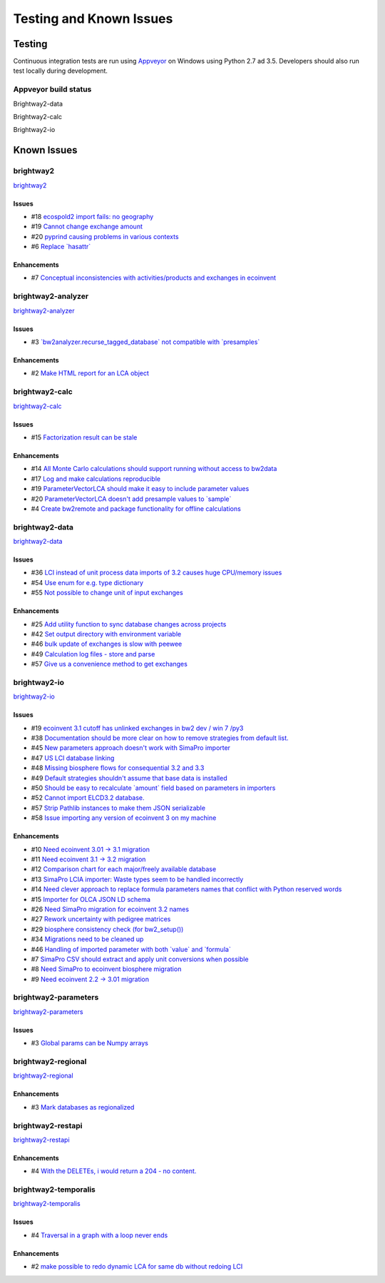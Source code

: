
Testing and Known Issues
************************

Testing
=======

Continuous integration tests are run using `Appveyor <https://www.appveyor.com/>`__ on Windows using Python 2.7 ad 3.5. Developers should also run test locally during development.

Appveyor build status
---------------------

Brightway2-data

.. image:: https://ci.appveyor.com/api/projects/status/uqixaochulbu6vjv?svg=true
   :target: https://ci.appveyor.com/project/cmutel/brightway2-data
   :alt: bw2data build status

Brightway2-calc

.. image:: https://ci.appveyor.com/api/projects/status/uqixaochulbu6vjv?svg=true
   :target: https://ci.appveyor.com/project/cmutel/brightway2-calc
   :alt: bw2calc build status

Brightway2-io

.. image:: https://ci.appveyor.com/api/projects/status/7dox9te430eb2f8h?svg=true
   :target: https://ci.appveyor.com/project/cmutel/brightway2-io
   :alt: bw2io build status

.. _knownissues:

Known Issues
============

brightway2
----------

`brightway2 <http://bitbucket.org/cmutel/brightway2/issues/>`__

Issues
``````

* #18 `ecospold2 import fails: no geography <https://bitbucket.org/cmutel/brightway2/issues/18/ecospold2-import-fails-no-geography>`__
* #19 `Cannot change exchange amount <https://bitbucket.org/cmutel/brightway2/issues/19/cannot-change-exchange-amount>`__
* #20 `pyprind causing problems in various contexts <https://bitbucket.org/cmutel/brightway2/issues/20/pyprind-causing-problems-in-various>`__
* #6 `Replace \`hasattr\` <https://bitbucket.org/cmutel/brightway2/issues/6/replace-hasattr>`__

Enhancements
````````````

* #7 `Conceptual inconsistencies with activities/products and exchanges in ecoinvent <https://bitbucket.org/cmutel/brightway2/issues/7/conceptual-inconsistencies-with-activities>`__

brightway2-analyzer
-------------------

`brightway2-analyzer <http://bitbucket.org/cmutel/brightway2-analyzer/issues/>`__

Issues
``````

* #3 `\`bw2analyzer.recurse_tagged_database\` not compatible with \`presamples\` <https://bitbucket.org/cmutel/brightway2-analyzer/issues/3/bw2analyzerrecurse_tagged_database-not>`__

Enhancements
````````````

* #2 `Make HTML report for an LCA object <https://bitbucket.org/cmutel/brightway2-analyzer/issues/2/make-html-report-for-an-lca-object>`__

brightway2-calc
---------------

`brightway2-calc <http://bitbucket.org/cmutel/brightway2-calc/issues/>`__

Issues
``````

* #15 `Factorization result can be stale <https://bitbucket.org/cmutel/brightway2-calc/issues/15/factorization-result-can-be-stale>`__

Enhancements
````````````

* #14 `All Monte Carlo calculations should support running without access to bw2data <https://bitbucket.org/cmutel/brightway2-calc/issues/14/all-monte-carlo-calculations-should>`__
* #17 `Log and make calculations reproducible <https://bitbucket.org/cmutel/brightway2-calc/issues/17/log-and-make-calculations-reproducible>`__
* #19 `ParameterVectorLCA should make it easy to include parameter values <https://bitbucket.org/cmutel/brightway2-calc/issues/19/parametervectorlca-should-make-it-easy-to>`__
* #20 `ParameterVectorLCA doesn't add presample values to \`sample\` <https://bitbucket.org/cmutel/brightway2-calc/issues/20/parametervectorlca-doesnt-add-presample>`__
* #4 `Create bw2remote and package functionality for offline calculations <https://bitbucket.org/cmutel/brightway2-calc/issues/4/create-bw2remote-and-package-functionality>`__

brightway2-data
---------------

`brightway2-data <http://bitbucket.org/cmutel/brightway2-data/issues/>`__

Issues
``````

* #36 `LCI instead of unit process data imports of 3.2 causes huge CPU/memory issues <https://bitbucket.org/cmutel/brightway2-data/issues/36/lci-instead-of-unit-process-data-imports>`__
* #54 `Use enum for e.g. type dictionary <https://bitbucket.org/cmutel/brightway2-data/issues/54/use-enum-for-eg-type-dictionary>`__
* #55 `Not possible to change unit of input exchanges <https://bitbucket.org/cmutel/brightway2-data/issues/55/not-possible-to-change-unit-of-input>`__

Enhancements
````````````

* #25 `Add utility function to sync database changes across projects <https://bitbucket.org/cmutel/brightway2-data/issues/25/add-utility-function-to-sync-database>`__
* #42 `Set output directory with environment variable <https://bitbucket.org/cmutel/brightway2-data/issues/42/set-output-directory-with-environment>`__
* #46 `bulk update of exchanges is slow with peewee <https://bitbucket.org/cmutel/brightway2-data/issues/46/bulk-update-of-exchanges-is-slow-with>`__
* #49 `Calculation log files - store and parse <https://bitbucket.org/cmutel/brightway2-data/issues/49/calculation-log-files-store-and-parse>`__
* #57 `Give us a convenience method to get exchanges <https://bitbucket.org/cmutel/brightway2-data/issues/57/give-us-a-convenience-method-to-get>`__

brightway2-io
-------------

`brightway2-io <http://bitbucket.org/cmutel/brightway2-io/issues/>`__

Issues
``````

* #19 `ecoinvent 3.1 cutoff has unlinked exchanges in bw2 dev / win 7 /py3 <https://bitbucket.org/cmutel/brightway2-io/issues/19/ecoinvent-31-cutoff-has-unlinked-exchanges>`__
* #38 `Documentation should be more clear on how to remove strategies from default list. <https://bitbucket.org/cmutel/brightway2-io/issues/38/documentation-should-be-more-clear-on-how>`__
* #45 `New parameters approach doesn't work with SimaPro importer <https://bitbucket.org/cmutel/brightway2-io/issues/45/new-parameters-approach-doesnt-work-with>`__
* #47 `US LCI database linking <https://bitbucket.org/cmutel/brightway2-io/issues/47/us-lci-database-linking>`__
* #48 `Missing biosphere flows for consequential 3.2 and 3.3 <https://bitbucket.org/cmutel/brightway2-io/issues/48/missing-biosphere-flows-for-consequential>`__
* #49 `Default strategies shouldn't assume that base data is installed <https://bitbucket.org/cmutel/brightway2-io/issues/49/default-strategies-shouldnt-assume-that>`__
* #50 `Should be easy to recalculate \`amount\` field based on parameters in importers <https://bitbucket.org/cmutel/brightway2-io/issues/50/should-be-easy-to-recalculate-amount-field>`__
* #52 `Cannot import ELCD3.2 database. <https://bitbucket.org/cmutel/brightway2-io/issues/52/cannot-import-elcd32-database>`__
* #57 `Strip Pathlib instances to make them JSON serializable <https://bitbucket.org/cmutel/brightway2-io/issues/57/strip-pathlib-instances-to-make-them-json>`__
* #58 `Issue importing any version of ecoinvent 3 on my machine <https://bitbucket.org/cmutel/brightway2-io/issues/58/issue-importing-any-version-of-ecoinvent-3>`__

Enhancements
````````````

* #10 `Need ecoinvent 3.01 -> 3.1 migration <https://bitbucket.org/cmutel/brightway2-io/issues/10/need-ecoinvent-301-31-migration>`__
* #11 `Need ecoinvent 3.1 -> 3.2 migration <https://bitbucket.org/cmutel/brightway2-io/issues/11/need-ecoinvent-31-32-migration>`__
* #12 `Comparison chart for each major/freely available database <https://bitbucket.org/cmutel/brightway2-io/issues/12/comparison-chart-for-each-major-freely>`__
* #13 `SimaPro LCIA importer: Waste types seem to be handled incorrectly <https://bitbucket.org/cmutel/brightway2-io/issues/13/simapro-lcia-importer-waste-types-seem-to>`__
* #14 `Need clever approach to replace formula parameters names that conflict with Python reserved words <https://bitbucket.org/cmutel/brightway2-io/issues/14/need-clever-approach-to-replace-formula>`__
* #15 `Importer for OLCA JSON LD schema <https://bitbucket.org/cmutel/brightway2-io/issues/15/importer-for-olca-json-ld-schema>`__
* #26 `Need SimaPro migration for ecoinvent 3.2 names <https://bitbucket.org/cmutel/brightway2-io/issues/26/need-simapro-migration-for-ecoinvent-32>`__
* #27 `Rework uncertainty with pedigree matrices <https://bitbucket.org/cmutel/brightway2-io/issues/27/rework-uncertainty-with-pedigree-matrices>`__
* #29 `biosphere consistency check (for bw2_setup()) <https://bitbucket.org/cmutel/brightway2-io/issues/29/biosphere-consistency-check-for-bw2_setup>`__
* #34 `Migrations need to be cleaned up <https://bitbucket.org/cmutel/brightway2-io/issues/34/migrations-need-to-be-cleaned-up>`__
* #46 `Handling of imported parameter with both \`value\` and \`formula\` <https://bitbucket.org/cmutel/brightway2-io/issues/46/handling-of-imported-parameter-with-both>`__
* #7 `SimaPro CSV should extract and apply unit conversions when possible <https://bitbucket.org/cmutel/brightway2-io/issues/7/simapro-csv-should-extract-and-apply-unit>`__
* #8 `Need SimaPro to ecoinvent biosphere migration <https://bitbucket.org/cmutel/brightway2-io/issues/8/need-simapro-to-ecoinvent-biosphere>`__
* #9 `Need ecoinvent 2.2 -> 3.01 migration <https://bitbucket.org/cmutel/brightway2-io/issues/9/need-ecoinvent-22-301-migration>`__

brightway2-parameters
---------------------

`brightway2-parameters <http://bitbucket.org/cmutel/brightway2-parameters/issues/>`__

Issues
``````

* #3 `Global params can be Numpy arrays <https://bitbucket.org/cmutel/brightway2-parameters/issues/3/global-params-can-be-numpy-arrays>`__

brightway2-regional
-------------------

`brightway2-regional <http://bitbucket.org/cmutel/brightway2-regional/issues/>`__

Enhancements
````````````

* #3 `Mark databases as regionalized <https://bitbucket.org/cmutel/brightway2-regional/issues/3/mark-databases-as-regionalized>`__

brightway2-restapi
------------------

`brightway2-restapi <http://bitbucket.org/cmutel/brightway2-restapi/issues/>`__

Enhancements
````````````

* #4 `With the DELETEs, i would return a 204 - no content. <https://bitbucket.org/cmutel/brightway2-restapi/issues/4/with-the-deletes-i-would-return-a-204-no>`__

brightway2-temporalis
---------------------

`brightway2-temporalis <http://bitbucket.org/cmutel/brightway2-temporalis/issues/>`__

Issues
``````

* #4 `Traversal in a graph with a loop never ends <https://bitbucket.org/cmutel/brightway2-temporalis/issues/4/traversal-in-a-graph-with-a-loop-never>`__

Enhancements
````````````

* #2 `make possible to redo dynamic LCA for same db without redoing LCI <https://bitbucket.org/cmutel/brightway2-temporalis/issues/2/make-possible-to-redo-dynamic-lca-for-same>`__


